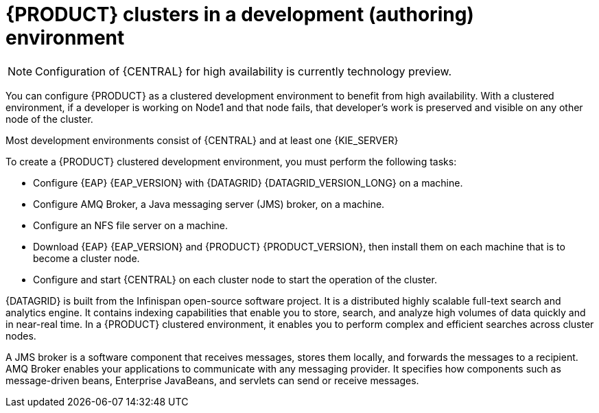 [id='clustering-dev-con']
= {PRODUCT} clusters in a development (authoring) environment

[NOTE]
====
Configuration of {CENTRAL} for high availability is currently technology preview.
====

ifdef::PAM[]
Developers can use {PRODUCT} to author rules and processes that assist users with decision making.
endif::[]

You can configure {PRODUCT} as a clustered development environment to benefit from high availability. With a clustered environment, if a developer is working on Node1 and that node fails, that developer's work is preserved and visible on any other node of the cluster.

Most development environments consist of {CENTRAL}
ifdef::PAM[]
for creating rules and processes.
endif::[]
 and at least one {KIE_SERVER}
ifdef::PAM[]
 to test those rules and processes.
endif::[]

To create a {PRODUCT} clustered development environment, you must perform the following tasks:

* Configure {EAP} {EAP_VERSION} with {DATAGRID} {DATAGRID_VERSION_LONG} on a machine.
* Configure AMQ Broker, a Java messaging server (JMS) broker, on a machine.
* Configure an NFS file server on a machine.
* Download {EAP} {EAP_VERSION} and {PRODUCT} {PRODUCT_VERSION}, then install them on each machine that is to become a cluster node.
* Configure and start {CENTRAL} on each cluster node to start the operation of the cluster.

{DATAGRID} is built from the Infinispan open-source software project. It is a distributed highly scalable full-text search and analytics engine. It contains indexing capabilities that enable you to store, search, and analyze high volumes of data quickly and in near-real time.  In a {PRODUCT} clustered environment, it enables you to perform complex and efficient searches across cluster nodes.

A JMS broker is a software component that receives messages, stores them locally, and forwards the messages to a recipient. AMQ Broker enables your applications to communicate with any messaging provider. It specifies how components such as message-driven beans, Enterprise JavaBeans, and servlets can send or receive messages.
